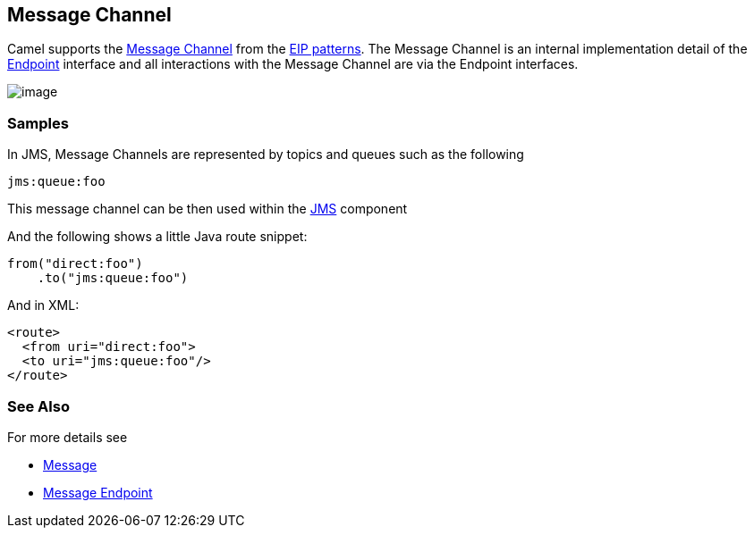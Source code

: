 [[MessageChannel-MessageChannel]]
== Message Channel

Camel supports the
http://www.enterpriseintegrationpatterns.com/MessageChannel.html[Message
Channel] from the xref:enterprise-integration-patterns.adoc[EIP
patterns]. The Message Channel is an internal implementation detail of
the
http://camel.apache.org/maven/current/camel-core/apidocs/org/apache/camel/Endpoint.html[Endpoint]
interface and all interactions with the Message Channel are via the
Endpoint interfaces.

image:http://www.enterpriseintegrationpatterns.com/img/MessageChannelSolution.gif[image]

=== Samples

In JMS, Message Channels are represented by topics and queues such as
the following

[source,text]
-------------
jms:queue:foo
-------------

This message channel can be then used within the
xref:jms-component.adoc[JMS] component

And the following shows a little Java route snippet:

[source,java]
----
from("direct:foo")
    .to("jms:queue:foo")
----

And in XML:

[source,xml]
----
<route>
  <from uri="direct:foo">
  <to uri="jms:queue:foo"/>
</route>
----

=== See Also

For more details see

* xref:message.adoc[Message]
* xref:messageEndpoint-eip.adoc[Message Endpoint]
